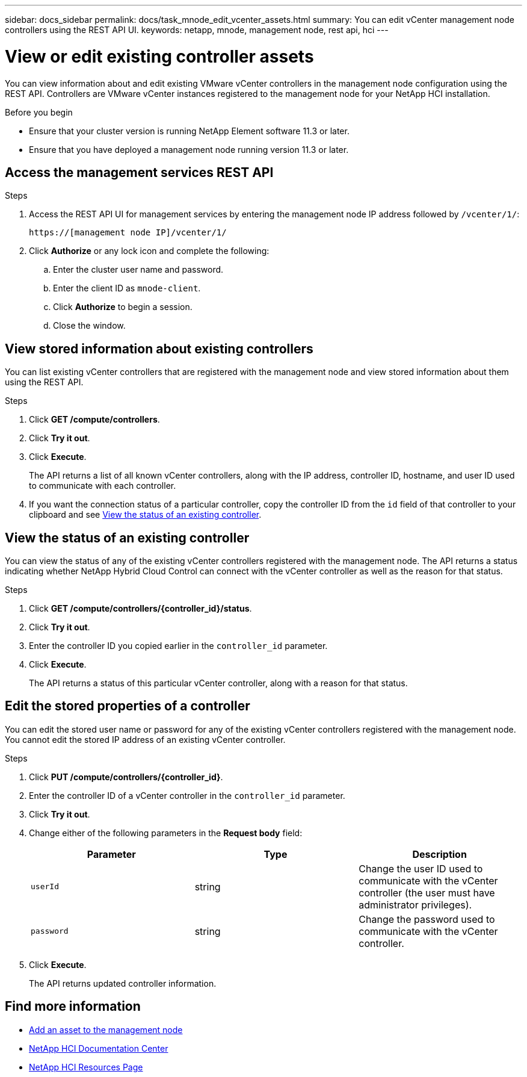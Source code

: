 ---
sidebar: docs_sidebar
permalink: docs/task_mnode_edit_vcenter_assets.html
summary: You can edit vCenter management node controllers using the REST API UI.
keywords: netapp, mnode, management node, rest api, hci
---

= View or edit existing controller assets

:hardbreaks:
:nofooter:
:icons: font
:linkattrs:
:imagesdir: ../media/

[.lead]
You can view information about and edit existing VMware vCenter controllers in the management node configuration using the REST API. Controllers are VMware vCenter instances registered to the management node for your NetApp HCI installation.

.Before you begin
* Ensure that your cluster version is running NetApp Element software 11.3 or later.
* Ensure that you have deployed a management node running version 11.3 or later.

.About this task

== Access the management services REST API

.Steps
. Access the REST API UI for management services by entering the management node IP address followed by `/vcenter/1/`:
+
----
https://[management node IP]/vcenter/1/
----

. Click *Authorize* or any lock icon and complete the following:
+
.. Enter the cluster user name and password.
.. Enter the client ID as `mnode-client`.
.. Click *Authorize* to begin a session.
.. Close the window.

== View stored information about existing controllers
You can list existing vCenter controllers that are registered with the management node and view stored information about them using the REST API.

.Steps
. Click *GET /compute/controllers*.
. Click *Try it out*.
. Click *Execute*.
+
The API returns a list of all known vCenter controllers, along with the IP address, controller ID, hostname, and user ID used to communicate with each controller.
. If you want the connection status of a particular controller, copy the controller ID from the `id` field of that controller to your clipboard and see <<View the status of an existing controller>>.

== View the status of an existing controller
You can view the status of any of the existing vCenter controllers registered with the management node. The API returns a status indicating whether NetApp Hybrid Cloud Control can connect with the vCenter controller as well as the reason for that status.

.Steps
. Click *GET /compute/controllers/{controller_id}/status*.
. Click *Try it out*.
. Enter the controller ID you copied earlier in the `controller_id` parameter.
. Click *Execute*.
+
The API returns a status of this particular vCenter controller, along with a reason for that status.

== Edit the stored properties of a controller
You can edit the stored user name or password for any of the existing vCenter controllers registered with the management node. You cannot edit the stored IP address of an existing vCenter controller.

.Steps
. Click *PUT /compute/controllers/{controller_id}*.
. Enter the controller ID of a vCenter controller in the `controller_id` parameter.
. Click *Try it out*.
. Change either of the following parameters in the *Request body* field:
+
|===
|Parameter |Type |Description

|`userId`
|string
|Change the user ID used to communicate with the vCenter controller (the user must have administrator privileges).

|`password`
|string
|Change the password used to communicate with the vCenter controller.
|===
. Click *Execute*.
+
The API returns updated controller information.

[discrete]
== Find more information
* link:task_mnode_add_assets.html[Add an asset to the management node]
* https://docs.netapp.com/hci/index.jsp[NetApp HCI Documentation Center^]
* https://docs.netapp.com/us-en/documentation/hci.aspx[NetApp HCI Resources Page^]

